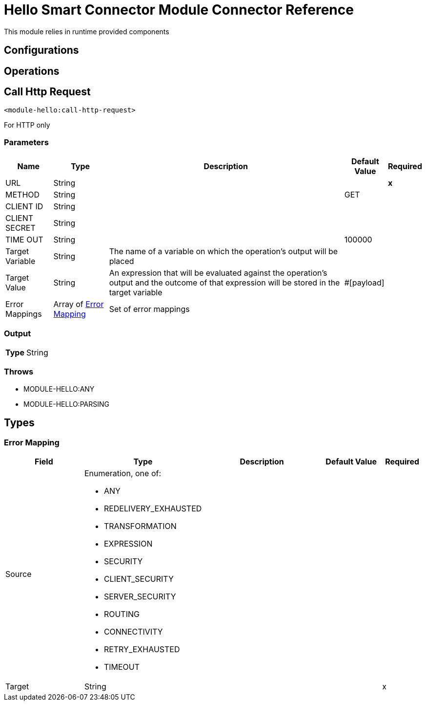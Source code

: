 

= Hello Smart Connector Module Connector Reference


This module relies in runtime provided components



== Configurations

== Operations

[[CallHttpRequest]]
== Call Http Request
`<module-hello:call-http-request>`


For HTTP only


=== Parameters

[%header%autowidth.spread]
|===
| Name | Type | Description | Default Value | Required
| URL a| String |  |  | *x*{nbsp}
| METHOD a| String |  |  GET | {nbsp}
| CLIENT ID a| String |  |  | {nbsp}
| CLIENT SECRET a| String |  |  | {nbsp}
| TIME OUT a| String |  |  100000 | {nbsp}
| Target Variable a| String |  The name of a variable on which the operation's output will be placed |  | {nbsp}
| Target Value a| String |  An expression that will be evaluated against the operation's output and the outcome of that expression will be stored in the target variable |  #[payload] | {nbsp}
| Error Mappings a| Array of <<ErrorMapping>> |  Set of error mappings |  | {nbsp}
|===

=== Output

[%autowidth.spread]
|===
| *Type* a| String
|===


=== Throws

* MODULE-HELLO:ANY {nbsp}
* MODULE-HELLO:PARSING {nbsp}



== Types
[[ErrorMapping]]
=== Error Mapping

[cols=".^20%,.^25%,.^30%,.^15%,.^10%", options="header"]
|======================
| Field | Type | Description | Default Value | Required
| Source a| Enumeration, one of:

** ANY
** REDELIVERY_EXHAUSTED
** TRANSFORMATION
** EXPRESSION
** SECURITY
** CLIENT_SECURITY
** SERVER_SECURITY
** ROUTING
** CONNECTIVITY
** RETRY_EXHAUSTED
** TIMEOUT |  |  | 
| Target a| String |  |  | x
|======================

